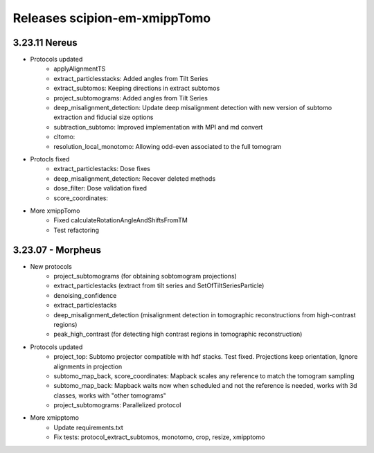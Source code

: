 
Releases scipion-em-xmippTomo
=========================
3.23.11 Nereus
--------------------------

- Protocols updated
   - applyAlignmentTS
   - extract_particlesstacks: Added angles from Tilt Series
   - extract_subtomos: Keeping directions in extract subtomos
   - project_subtomograms: Added angles from Tilt Series
   - deep_misalignment_detection: Update deep misalignment detection with new version of subtomo extraction and fiducial size options
   - subtraction_subtomo: Improved implementation with MPI and md convert
   - cltomo:
   - resolution_local_monotomo: Allowing odd-even associated to the full tomogram
- Protocls fixed
   - extract_particlestacks: Dose fixes
   - deep_misalignment_detection:  Recover deleted methods
   - dose_filter: Dose validation fixed
   - score_coordinates: 
- More xmippTomo
   - Fixed calculateRotationAngleAndShiftsFromTM
   - Test refactoring

3.23.07 - Morpheus
--------------------------
- New protocols
   - project_subtomograms (for obtaining sobtomogram projections)
   - extract_particlestacks (extract from tilt series and SetOfTiltSeriesParticle)
   - denoising_confidence
   - extract_particlestacks
   - deep_misalignment_detection (misalignment detection in tomographic reconstructions from high-contrast regions)
   - peak_high_contrast (for detecting high contrast regions in tomographic reconstruction)
- Protocols updated 
   - project_top: Subtomo projector compatible with hdf stacks. Test fixed. Projections keep orientation, Ignore alignments in projection
   - subtomo_map_back, score_coordinates: Mapback scales any reference to match the tomogram sampling
   - subtomo_map_back: Mapback waits now when scheduled and not the reference is needed,  works with 3d classes, works with "other tomograms"
   - project_subtomograms: Parallelized protocol 
- More xmipptomo
   - Update requirements.txt
   - Fix tests: protocol_extract_subtomos, monotomo, crop, resize, xmipptomo